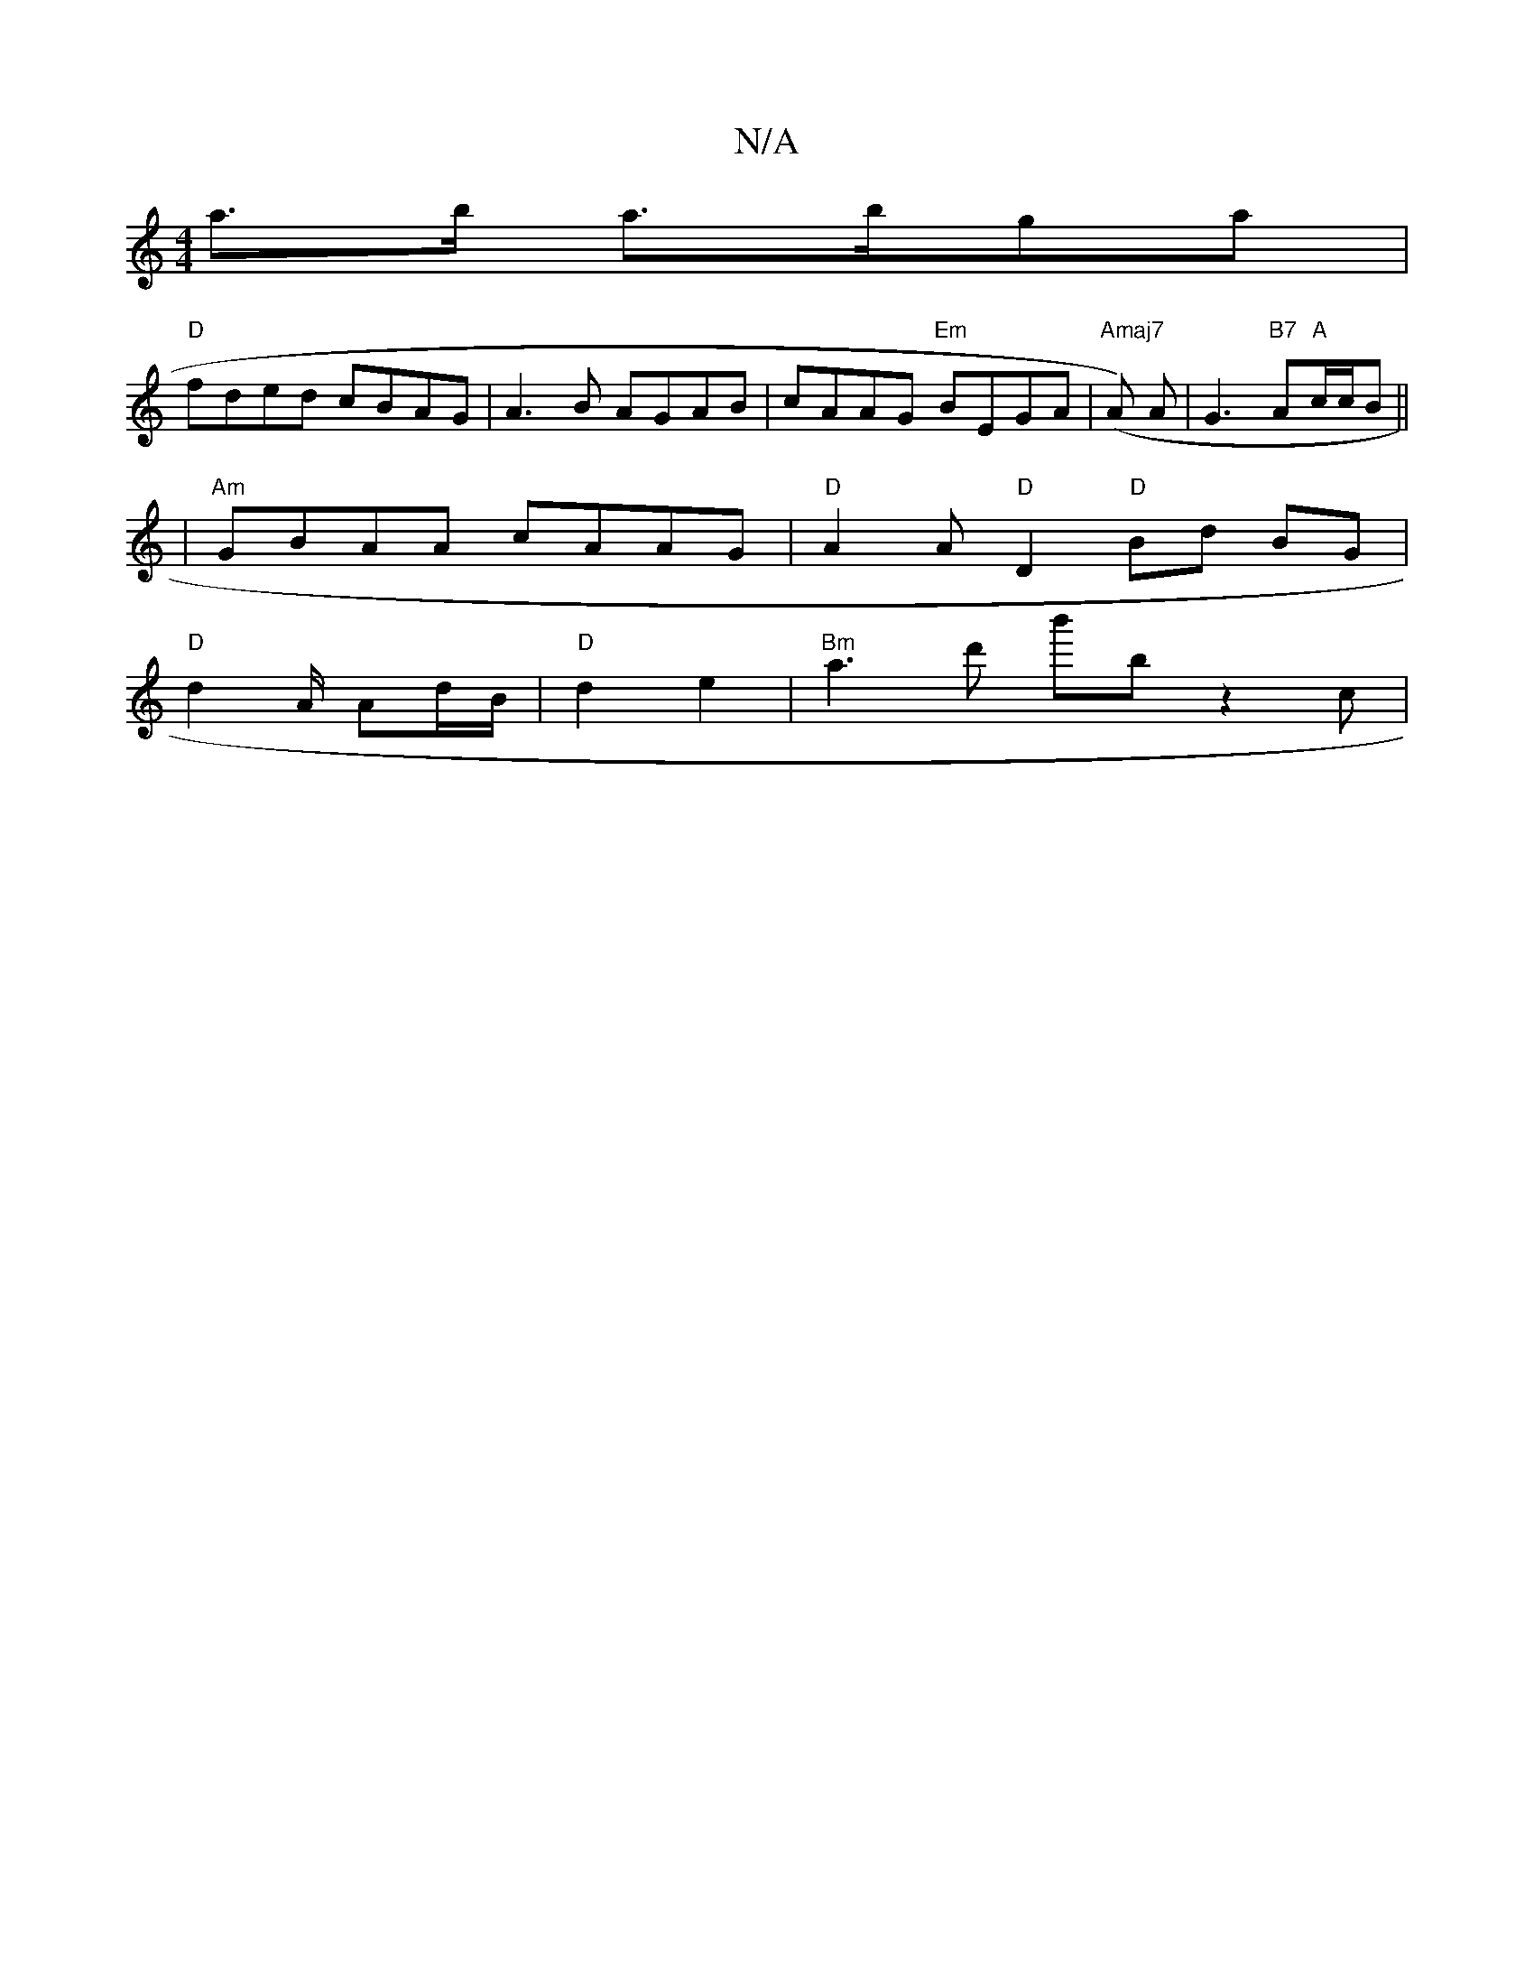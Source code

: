 X:1
T:N/A
M:4/4
R:N/A
K:Cmajor
a>b a>bga |
"D"fded cBAG | A3B AGAB | cAAG "Em"BEGA | "Amaj7"(A )A|G3"B7"A"A"c/c/B ||
|: |"Am"GBAA cAAG | "D" A2 A"D"D2"D" Bd BG |
"D" d2 A/ Ad/B/ | "D" d2 e2 | "Bm"a3d' b'mbz2c|
"D(3D{c/B/}A/^F/G/A/ 